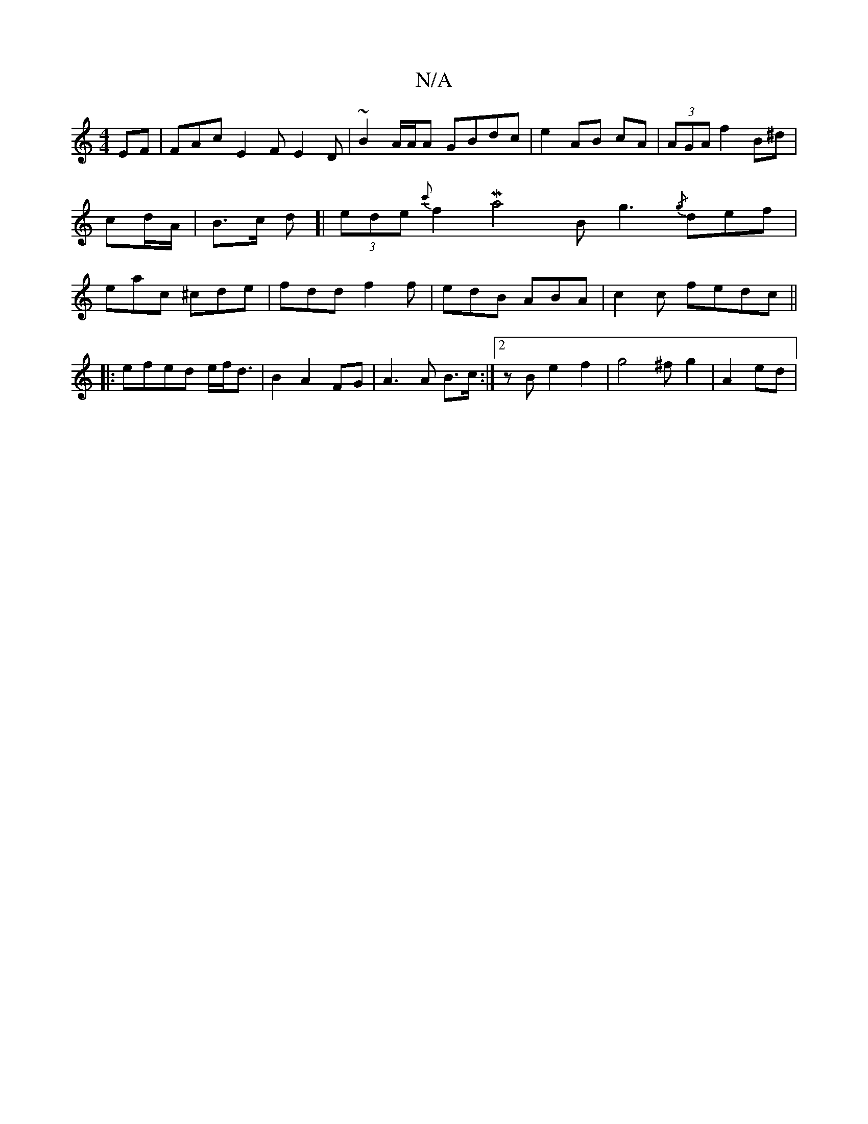 X:1
T:N/A
M:4/4
R:N/A
K:Cmajor
EF|FAc E2F E2D|~B2A/A/A GBdc | e2 AB cA|(3AGA f2 B^d|cd/A/ | B>c d[|(3ede{c'}f2Ma4 Bg3{/g} def|eac ^cde | fdd f2f | edB ABA | c2c   fedc||
|:efed e/f<d |B2 A2 FG | A3 A B>c :|2 zBe2f2|g4 ^f g2|A2 ed |
